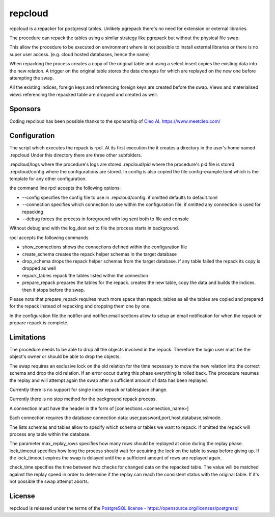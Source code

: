 repcloud
------------------------------
repcloud is a repacker for postgresql tables. Unlikely pgrepack there's no need for extension or external libraries.

The procedure can repack the tables using a similar strategy like pgrepack but without the physical file swap.

This allow the procedure to be executed on environment where is not possible to install external libraries or 
there is no super user access. (e.g. cloud hosted databases, hence the name) 

When repacking the process creates a copy of the original table and using a select insert copies the existing data into the new relation.
A trigger on the original table stores the data changes for which are replayed on the new one before attempting the swap.

All the existing indices, foreign keys and referencing foreign keys are created before the swap.
Views and materialised views referencing the repacked table are dropped and created as well.

Sponsors
...................................
Coding repcloud has been possible thanks to the sponsorhip of `Cleo AI. https://www.meetcleo.com/ <https://www.meetcleo.com/>`_  


.. image:: images/cleo_logo.png
        :target: https://www.meetcleo.com/


Configuration 
...................................

The script which executes the repack is rpcl. At its first execution the it creates a directory in the user's home named .repcloud
Under this directory there are three other subfolders.

.repcloud/logs where the procedure's logs are stored 
.repcloud/pid where the procedure's pid file is stored
.repcloud/config where the configurations are stored.
In config is also copied the file config-example.toml which is the template for any other configuration.

the command line rpcl accepts the following options:

* --config specifies the config file to use in .repcloud/config. if omitted defaults to default.toml
* --connection specifies which connection to use within the configuration file. if omitted any connection is used for repacking
* --debug forces the process in foreground with log sent both to file and console

Without debug and with the log_dest set to file the process starts in background.

rpcl accepts the following commands

* show_connections shows the connections defined within the configuration file
* create_schema creates the repack helper schemas in the target database
* drop_schema drops the repack helper schemas from the target database. if any table failed the repack its copy is dropped as well
* repack_tables repack the tables listed within the connection
* prepare_repack prepares the tables for the repack. creates the new table, copy the data and builds the indices. then it stops before the swap.

Please note that prepare_repack requires much more space than repack_tables as all the tables are copied and prepared for the repack instead of repacking and dropping 
them one by one.


In the configuration file the notifier and notifier.email sections allow to setup an email notification for when the repack or prepare repack is complete.
	

Limitations
............................

The procedure needs to be able to drop all the objects involved in the repack. Therefore the login user must be the object's owner or 
should be able to drop the objects.

The swap requires an exclusive lock on the old  relation for the time necessary to move the new relation into the correct schema and drop the old relation.
If an error occur during this phase everything is rolled back. The procedure resumes the replay and will attempt again the swap after a sufficient amount of data has been replayed.

Currently there is no support for single index repack or tablespace change.

Currently there is no stop method for the background repack process.

A connection must have the header in the form of [connections.<connection_name>]

Each connection requires the database connection data: user,password,port,host,database,sslmode.

The lists schemas and tables allow to specify which schema or tables we want to repack. If omitted the repack will process any table within the database.

The parameter max_replay_rows specifies how many rows should be replayed at once during the replay phase.
lock_timeout specifies how long the process should wait for acquiring the lock on the table to swap before giving up. If the lock_timeout expires the swap is delayed
until the a sufficient amount of rows are replayed again.

check_time specifies the time between two checks for changed data on the repacked table. The value will be matched against the replay speed in order to determine
if the replay can reach the consistent status with the original table.
If it's not possible the swap attempt aborts.

License
...................................
repcloud is released under the terms of the `PostgreSQL license - https://opensource.org/licenses/postgresql <https://opensource.org/licenses/postgresql>`_  
